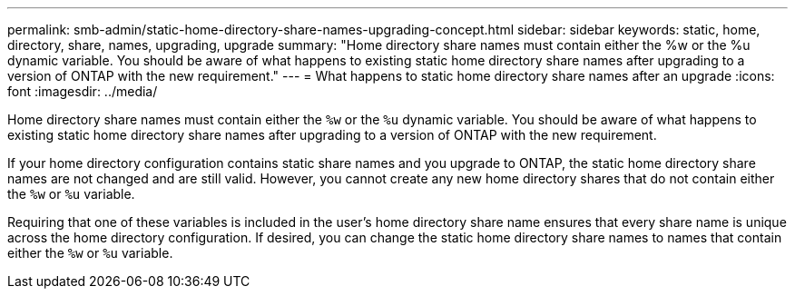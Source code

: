 ---
permalink: smb-admin/static-home-directory-share-names-upgrading-concept.html
sidebar: sidebar
keywords: static, home, directory, share, names, upgrading, upgrade
summary: "Home directory share names must contain either the %w or the %u dynamic variable. You should be aware of what happens to existing static home directory share names after upgrading to a version of ONTAP with the new requirement."
---
= What happens to static home directory share names after an upgrade
:icons: font
:imagesdir: ../media/

[.lead]
Home directory share names must contain either the `%w` or the `%u` dynamic variable. You should be aware of what happens to existing static home directory share names after upgrading to a version of ONTAP with the new requirement.

If your home directory configuration contains static share names and you upgrade to ONTAP, the static home directory share names are not changed and are still valid. However, you cannot create any new home directory shares that do not contain either the `%w` or `%u` variable.

Requiring that one of these variables is included in the user's home directory share name ensures that every share name is unique across the home directory configuration. If desired, you can change the static home directory share names to names that contain either the `%w` or `%u` variable.
